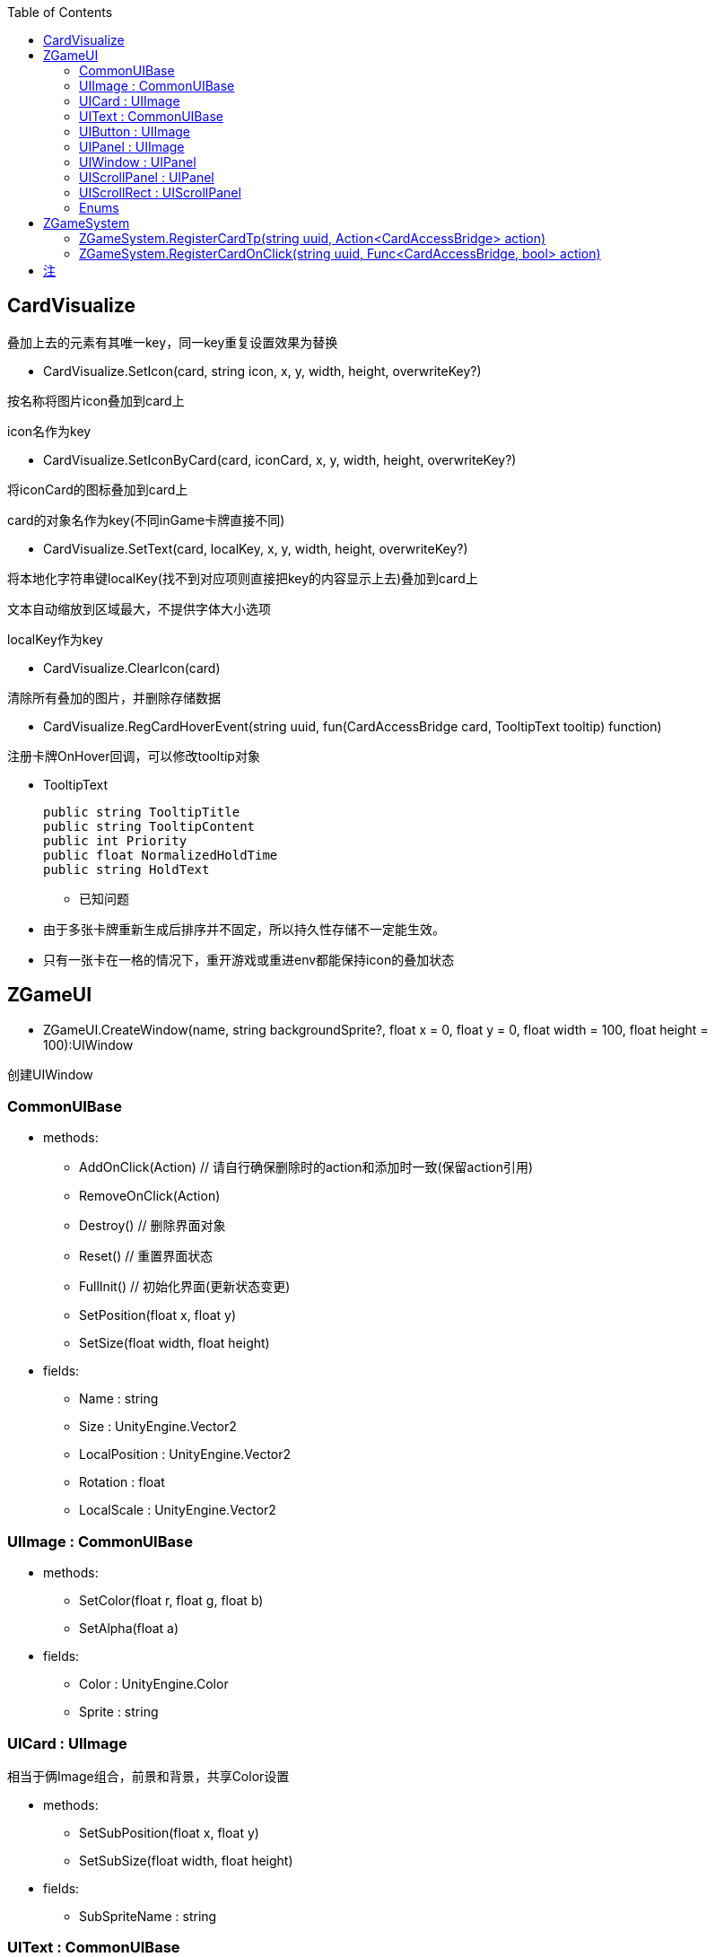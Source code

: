 ﻿:toc:

== CardVisualize
叠加上去的元素有其唯一key，同一key重复设置效果为替换

* CardVisualize.SetIcon(card, string icon, x, y, width, height, overwriteKey?)

按名称将图片icon叠加到card上

icon名作为key

* CardVisualize.SetIconByCard(card, iconCard, x, y, width, height, overwriteKey?)

将iconCard的图标叠加到card上

card的对象名作为key(不同inGame卡牌直接不同)

* CardVisualize.SetText(card, localKey, x, y, width, height, overwriteKey?)

将本地化字符串键localKey(找不到对应项则直接把key的内容显示上去)叠加到card上

文本自动缩放到区域最大，不提供字体大小选项

localKey作为key

* CardVisualize.ClearIcon(card)

清除所有叠加的图片，并删除存储数据

* CardVisualize.RegCardHoverEvent(string uuid, fun(CardAccessBridge card, TooltipText tooltip) function)

注册卡牌OnHover回调，可以修改tooltip对象

** TooltipText

  public string TooltipTitle
  public string TooltipContent
  public int Priority
  public float NormalizedHoldTime
  public string HoldText

* 已知问题
====
* 由于多张卡牌重新生成后排序并不固定，所以持久性存储不一定能生效。
* 只有一张卡在一格的情况下，重开游戏或重进env都能保持icon的叠加状态
====

== ZGameUI
* ZGameUI.CreateWindow(name, string backgroundSprite?, float x = 0, float y = 0, float width = 100, float height = 100):UIWindow

创建UIWindow

=== CommonUIBase
* methods:
** AddOnClick(Action) // 请自行确保删除时的action和添加时一致(保留action引用)
** RemoveOnClick(Action)
** Destroy() // 删除界面对象
** Reset() // 重置界面状态
** FullInit() // 初始化界面(更新状态变更)
** SetPosition(float x, float y)
** SetSize(float width, float height)
* fields:
** Name : string
** Size : UnityEngine.Vector2
** LocalPosition : UnityEngine.Vector2
** Rotation : float
** LocalScale : UnityEngine.Vector2

=== UIImage : CommonUIBase
* methods:
** SetColor(float r, float g, float b)
** SetAlpha(float a)
* fields:
** Color : UnityEngine.Color
** Sprite : string

=== UICard : UIImage
相当于俩Image组合，前景和背景，共享Color设置

* methods:
** SetSubPosition(float x, float y)
** SetSubSize(float width, float height)
* fields:
** SubSpriteName : string

=== UIText : CommonUIBase
* fields:
** FontSize : float
** Text : string
** TextAlignment : TextAlignmentOptions

=== UIButton : UIImage
相当于Image上组合一个Text，常规按钮结构

* methods:
** SetSubPosition(float x, float y)
** SetSubSize(float width, float height)
* fields:
** FontSize : float
** Label : string
** TextAlignment : TextAlignmentOptions

=== UIPanel : UIImage
用来容纳其他组件，支持展示个背景

* fields:
** GridLayoutEnable : bool
** GridSizeHorizontal : bool
** GridSizeVertical : bool
* methods:
** UIPanel AddPanel(string name, string image, float x = 0, float y = 0, float width = 100, float height = 100)
** UIImage AddImage(string name, string image, float x = 0, float y = 0, float width = 100, float height = 100)
** UICard AddCard(string name, string image, string subImage, float x = 0, float y = 0, float width = 100, float height = 100)
** UIText AddText(string name, string text, float fontSize, float x = 0, float y = 0, float width = 100, float height = 100)
** UIButton AddButton(string name, string image, string label, float fontSize, float x = 0, float y = 0, float width = 100, float height = 100)
** UIScrollPanel AddScrollPanel(string name, bool horizontalScroll, float x = 0, float y = 0, float width = 100, float height = 100, float scrollSpeed = 1)
** UIScrollRect AddScrollRect(string name, bool horizontalScroll, float x = 0, float y = 0, float width = 100, float height = 100, float scrollSpeed = 1, bool mask = false)

=== UIWindow : UIPanel
可以打开关闭，所有ui的基础

* methods:
** Open()
** Close()

=== UIScrollPanel : UIPanel
双方向滚动面板，按住左ctrl使滚动方向旋转90%，不支持mask

* fields:
** HorizontalScrollEnable : bool
** VerticalScrollEnable : bool
** ScrollSpeed : float

=== UIScrollRect : UIScrollPanel
双方向滚动区域，支持mask

* fields:
** Mask : bool

=== Enums

==== Enums.TextAlignmentOptions

  TopLeft = 257
  Top = 258
  TopRight = 260
  TopJustified = 264
  TopFlush = 272
  TopGeoAligned = 288
  Left = 513
  Center = 514
  Right = 516
  Justified = 520
  Flush = 528
  CenterGeoAligned = 544
  BottomLeft = 1025
  Bottom = 1026
  BottomRight = 1028
  BottomJustified = 1032
  BottomFlush = 1040
  BottomGeoAligned = 1056
  BaselineLeft = 2049
  Baseline = 2050
  BaselineRight = 2052
  BaselineJustified = 2056
  BaselineFlush = 2064
  BaselineGeoAligned = 2080
  MidlineLeft = 4097
  Midline = 4098
  MidlineRight = 4100
  MidlineJustified = 4104
  MidlineFlush = 4112
  MidlineGeoAligned = 4128
  CaplineLeft = 8193
  Capline = 8194
  CaplineRight = 8196
  CaplineJustified = 8200
  CaplineFlush = 8208
  CaplineGeoAligned = 8224
  Converted = 65535

== ZGameSystem

=== ZGameSystem.RegisterCardTp(string uuid, Action<CardAccessBridge> action)

对uuid对应的卡牌注册每帧执行的函数，不可取消

=== ZGameSystem.RegisterCardOnClick(string uuid, Func<CardAccessBridge, bool> action)

对uuid对应的卡牌注册点击卡牌时执行的函数，返回true表示已处理该点击事件并阻断点击事件的继续传播，不可取消

== 注
* 参数名后跟?代表该参数可选，默认值为空
* 参数名后跟=代表该参数可选，默认值为=的值
